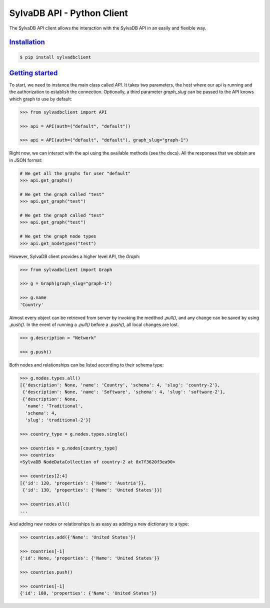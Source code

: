 SylvaDB API - Python Client
===========================

The SylvaDB API client allows the interaction with the SylvaDB API in an easily and flexible way.

Installation_
-------------

.. code:: shell

  $ pip install sylvadbclient


`Getting started`_
------------------

To start, we need to instance the main class called `API`. It takes two parameters, the host where our api is running and the authorization to establish the connection.
Optionally, a third parameter `graph_slug` can be passed to the API knows which graph to use by default:

.. code:: python

  >>> from sylvadbclient import API

  >>> api = API(auth=("default", "default"))

  >>> api = API(auth=("default", "default"), graph_slug="graph-1")

Right now, we can interact with the api using the available methods (see the docs). All the responses that we obtain are in JSON format:

.. code:: python

  # We get all the graphs for user "default"
  >>> api.get_graphs()

  # We get the graph called "test"
  >>> api.get_graph("test")

  # We get the graph called "test"
  >>> api.get_graph("test")

  # We get the graph node types
  >>> api.get_nodetypes("test")

However, SylvaDB client provides a higher level API, the `Graph`:

.. code:: python

  >>> from sylvadbclient import Graph

  >>> g = Graph(graph_slug="graph-1")

  >>> g.name
  'Country'

Almost every object can be retrieved from server by invoking the medthod `.pull()`, and any change can be saved by using `.push()`.
In the event of running a `.pull()` before a `.push()`, all local changes are lost.

.. code:: python

  >>> g.description = "Network"

  >>> g.push()

Both nodes and relationships can be listed according to their schema type:

.. code:: python

  >>> g.nodes.types.all()
  [{'description': None, 'name': 'Country', 'schema': 4, 'slug': 'country-2'},
   {'description': None, 'name': 'Software', 'schema': 4, 'slug': 'software-2'},
   {'description': None,
    'name': 'Traditional',
    'schema': 4,
    'slug': 'traditional-2'}]

  >>> country_type = g.nodes.types.single()

  >>> countries = g.nodes[country_type]
  >>> countries
  <SylvaDB NodeDataCollection of country-2 at 0x7f3620f3ea90>

  >>> countries[2:4]
  [{'id': 120, 'properties': {'Name': 'Austria'}},
   {'id': 130, 'properties': {'Name': 'United States'}}]

  >>> countries.all()
  ...

And adding new nodes or relationships is as easy as adding a new dictionary to a type:

.. code:: python

  >>> countries.add({'Name': 'United States'})

  >>> countries[-1]
  {'id': None, 'properties': {'Name': 'United States'}}

  >>> countries.push()

  >>> countries[-1]
  {'id': 180, 'properties': {'Name': 'United States'}}
